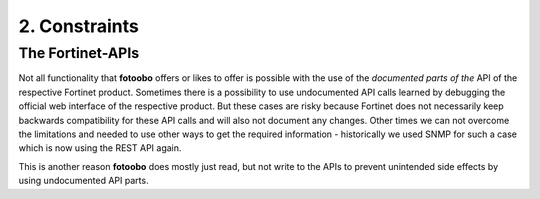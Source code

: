 .. Chapter one according to https://arc42.org/overview

.. _2Constraints:

2. Constraints
==============

The Fortinet-APIs
-----------------

Not all functionality that **fotoobo** offers or likes to offer is possible with the use of the
*documented parts of the* API of the respective Fortinet product. Sometimes there is a possibility
to use undocumented API calls learned by debugging the official web interface of the respective
product. But these cases are risky because Fortinet does not necessarily keep backwards
compatibility for these API calls and will also not document any changes.
Other times we can not overcome the limitations and needed to use other ways to get the required
information - historically we used SNMP for such a case which is now using the REST API again.

This is another reason **fotoobo** does mostly just read, but not write to the APIs to prevent
unintended side effects by using undocumented API parts.
